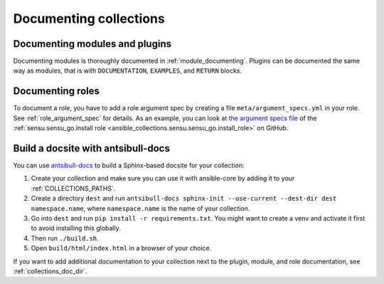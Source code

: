 .. _documenting_collections:

***********************
Documenting collections
***********************

Documenting modules and plugins
===============================

Documenting modules is thoroughly documented in :ref:`module_documenting`. Plugins can be documented the same way as modules, that is with ``DOCUMENTATION``, ``EXAMPLES``, and ``RETURN`` blocks.

Documenting roles
=================

To document a role, you have to add a role argument spec by creating a file ``meta/argument_specs.yml`` in your role. See :ref:`role_argument_spec` for details. As an example, you can look at `the argument specs file <https://github.com/sensu/sensu-go-ansible/blob/master/roles/install/meta/argument_specs.yml>`_ of the :ref:`sensu.sensu_go.install role <ansible_collections.sensu.sensu_go.install_role>` on GitHub.

.. _build_collection_docsite:

Build a docsite with antsibull-docs
===================================

You can use `antsibull-docs <https://pypi.org/project/antsibull-docs>`_ to build a Sphinx-based docsite for your collection:

#. Create your collection and make sure you can use it with ansible-core by adding it to your :ref:`COLLECTIONS_PATHS`.
#. Create a directory ``dest`` and run ``antsibull-docs sphinx-init --use-current --dest-dir dest namespace.name``, where ``namespace.name`` is the name of your collection.
#. Go into ``dest`` and run ``pip install -r requirements.txt``. You might want to create a venv and activate it first to avoid installing this globally.
#. Then run ``./build.sh``.
#. Open ``build/html/index.html`` in a browser of your choice.

If you want to add additional documentation to your collection next to the plugin, module, and role documentation, see :ref:`collections_doc_dir`.
